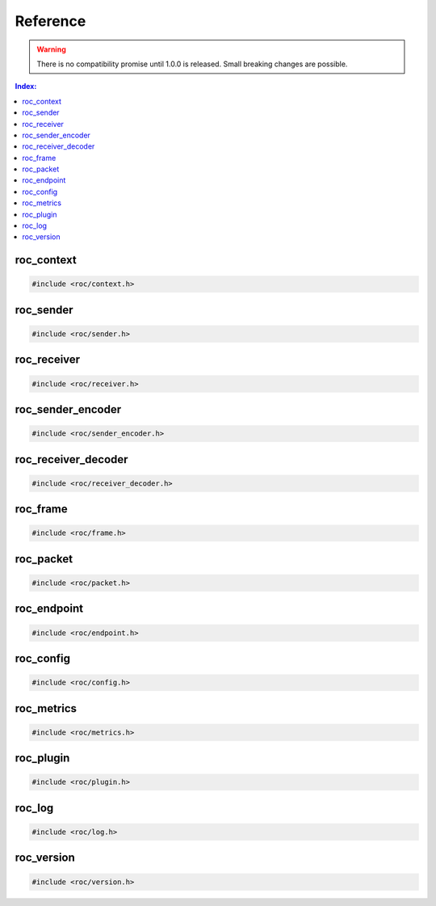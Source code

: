 Reference
*********

.. warning::

   There is no compatibility promise until 1.0.0 is released. Small breaking changes are possible.

.. seealso::

   Alphabetical index is :ref:`available here <genindex>`.

.. contents:: Index:
   :local:
   :depth: 1

roc_context
===========

.. code-block:: c

   #include <roc/context.h>

.. doxygentypedef:: roc_context

.. doxygenfunction:: roc_context_open

.. doxygenfunction:: roc_context_register_encoding

.. doxygenfunction:: roc_context_register_plc

.. doxygenfunction:: roc_context_close

roc_sender
==========

.. code-block:: c

   #include <roc/sender.h>

.. doxygentypedef:: roc_sender

.. doxygenfunction:: roc_sender_open

.. doxygenfunction:: roc_sender_configure

.. doxygenfunction:: roc_sender_connect

.. doxygenfunction:: roc_sender_query

.. doxygenfunction:: roc_sender_unlink

.. doxygenfunction:: roc_sender_write

.. doxygenfunction:: roc_sender_close

roc_receiver
============

.. code-block:: c

   #include <roc/receiver.h>

.. doxygentypedef:: roc_receiver

.. doxygenfunction:: roc_receiver_open

.. doxygenfunction:: roc_receiver_configure

.. doxygenfunction:: roc_receiver_bind

.. doxygenfunction:: roc_receiver_query

.. doxygenfunction:: roc_receiver_unlink

.. doxygenfunction:: roc_receiver_read

.. doxygenfunction:: roc_receiver_close

roc_sender_encoder
==================

.. code-block:: c

   #include <roc/sender_encoder.h>

.. doxygentypedef:: roc_sender_encoder

.. doxygenfunction:: roc_sender_encoder_open

.. doxygenfunction:: roc_sender_encoder_activate

.. doxygenfunction:: roc_sender_encoder_query

.. doxygenfunction:: roc_sender_encoder_push_frame

.. doxygenfunction:: roc_sender_encoder_push_feedback_packet

.. doxygenfunction:: roc_sender_encoder_pop_packet

.. doxygenfunction:: roc_sender_encoder_close

roc_receiver_decoder
====================

.. code-block:: c

   #include <roc/receiver_decoder.h>

.. doxygentypedef:: roc_receiver_decoder

.. doxygenfunction:: roc_receiver_decoder_open

.. doxygenfunction:: roc_receiver_decoder_activate

.. doxygenfunction:: roc_receiver_decoder_query

.. doxygenfunction:: roc_receiver_decoder_push_packet

.. doxygenfunction:: roc_receiver_decoder_pop_feedback_packet

.. doxygenfunction:: roc_receiver_decoder_pop_frame

.. doxygenfunction:: roc_receiver_decoder_close

roc_frame
=========

.. code-block:: c

   #include <roc/frame.h>

.. doxygenstruct:: roc_frame
   :members:

roc_packet
==========

.. code-block:: c

   #include <roc/packet.h>

.. doxygenstruct:: roc_packet
   :members:

roc_endpoint
============

.. code-block:: c

   #include <roc/endpoint.h>

.. doxygentypedef:: roc_endpoint

.. doxygenfunction:: roc_endpoint_allocate

.. doxygenfunction:: roc_endpoint_set_uri

.. doxygenfunction:: roc_endpoint_set_protocol

.. doxygenfunction:: roc_endpoint_set_host

.. doxygenfunction:: roc_endpoint_set_port

.. doxygenfunction:: roc_endpoint_set_resource

.. doxygenfunction:: roc_endpoint_get_uri

.. doxygenfunction:: roc_endpoint_get_protocol

.. doxygenfunction:: roc_endpoint_get_host

.. doxygenfunction:: roc_endpoint_get_port

.. doxygenfunction:: roc_endpoint_get_resource

.. doxygenfunction:: roc_endpoint_deallocate

roc_config
==========

.. code-block:: c

   #include <roc/config.h>

.. doxygentypedef:: roc_slot

.. doxygenvariable:: ROC_SLOT_DEFAULT

.. doxygenenum:: roc_interface

.. doxygenenum:: roc_protocol

.. doxygenenum:: roc_packet_encoding

.. doxygenenum:: roc_fec_encoding

.. doxygenenum:: roc_format

.. doxygenenum:: roc_channel_layout

.. doxygenstruct:: roc_media_encoding
   :members:

.. doxygenenum:: roc_clock_source

.. doxygenenum:: roc_latency_tuner_backend

.. doxygenenum:: roc_latency_tuner_profile

.. doxygenenum:: roc_resampler_backend

.. doxygenenum:: roc_resampler_profile

.. doxygenenum:: roc_plc_backend

.. doxygenstruct:: roc_context_config
   :members:

.. doxygenstruct:: roc_sender_config
   :members:

.. doxygenstruct:: roc_receiver_config
   :members:

roc_metrics
===========

.. code-block:: c

   #include <roc/metrics.h>

.. doxygenstruct:: roc_connection_metrics
   :members:

.. doxygenstruct:: roc_sender_metrics
   :members:

.. doxygenstruct:: roc_receiver_metrics
   :members:

roc_plugin
==========

.. code-block:: c

   #include <roc/plugin.h>

.. doxygenenumvalue:: ROC_ENCODING_ID_MIN

.. doxygenenumvalue:: ROC_ENCODING_ID_MAX

.. doxygenenumvalue:: ROC_PLUGIN_ID_MIN

.. doxygenenumvalue:: ROC_PLUGIN_ID_MAX

.. doxygenstruct:: roc_plugin_plc
   :members:

roc_log
=======

.. code-block:: c

   #include <roc/log.h>

.. doxygenenum:: roc_log_level

.. doxygenstruct:: roc_log_message
   :members:

.. doxygentypedef:: roc_log_handler

.. doxygenfunction:: roc_log_set_level

.. doxygenfunction:: roc_log_set_handler

roc_version
===========

.. code-block:: c

   #include <roc/version.h>

.. doxygendefine:: ROC_VERSION_MAJOR

.. doxygendefine:: ROC_VERSION_MINOR

.. doxygendefine:: ROC_VERSION_PATCH

.. doxygendefine:: ROC_VERSION

.. doxygendefine:: ROC_VERSION_CODE

.. doxygenstruct:: roc_version
   :members:

.. doxygenfunction:: roc_version_load
